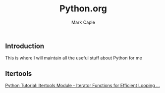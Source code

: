 #+title: Python.org
#+description: Somewhere I can save the keybindings I use most around certain apps.
#+author: Mark Caple

** Introduction
This is where I will maintain all the useful stuff about Python for me

** Itertools
[[https://www.youtube.com/watch?v=Qu3dThVy6KQ][Python Tutorial: Itertools Module - Iterator Functions for Efficient Looping ...]]
